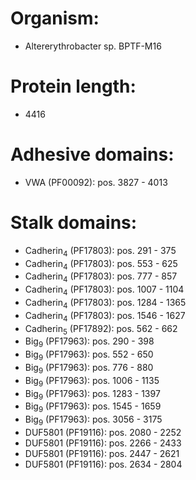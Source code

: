 * Organism:
- Altererythrobacter sp. BPTF-M16
* Protein length:
- 4416
* Adhesive domains:
- VWA (PF00092): pos. 3827 - 4013
* Stalk domains:
- Cadherin_4 (PF17803): pos. 291 - 375
- Cadherin_4 (PF17803): pos. 553 - 625
- Cadherin_4 (PF17803): pos. 777 - 857
- Cadherin_4 (PF17803): pos. 1007 - 1104
- Cadherin_4 (PF17803): pos. 1284 - 1365
- Cadherin_4 (PF17803): pos. 1546 - 1627
- Cadherin_5 (PF17892): pos. 562 - 662
- Big_9 (PF17963): pos. 290 - 398
- Big_9 (PF17963): pos. 552 - 650
- Big_9 (PF17963): pos. 776 - 880
- Big_9 (PF17963): pos. 1006 - 1135
- Big_9 (PF17963): pos. 1283 - 1397
- Big_9 (PF17963): pos. 1545 - 1659
- Big_9 (PF17963): pos. 3056 - 3175
- DUF5801 (PF19116): pos. 2080 - 2252
- DUF5801 (PF19116): pos. 2266 - 2433
- DUF5801 (PF19116): pos. 2447 - 2621
- DUF5801 (PF19116): pos. 2634 - 2804

